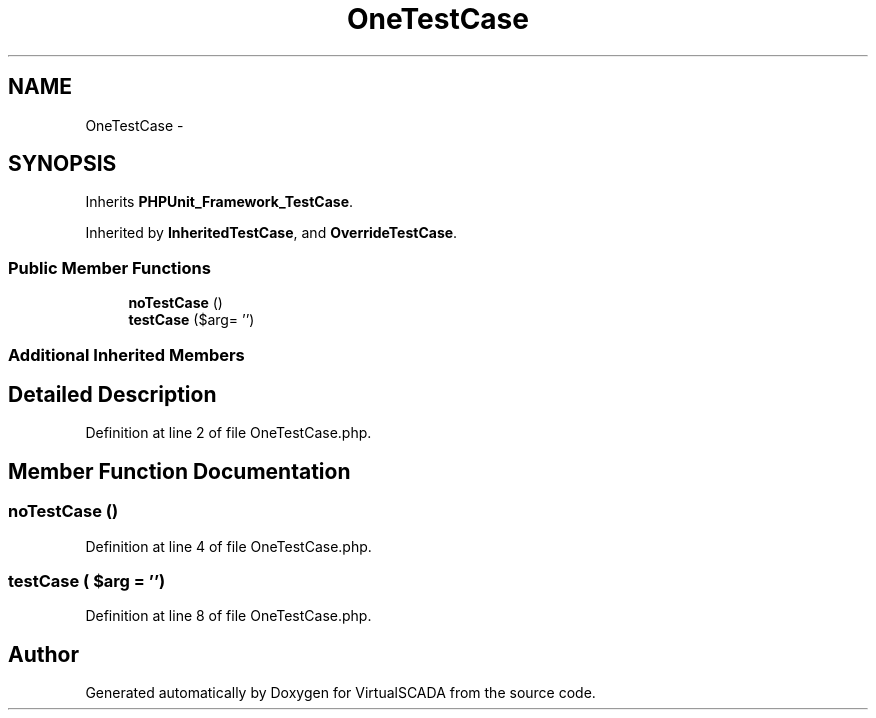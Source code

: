 .TH "OneTestCase" 3 "Tue Apr 14 2015" "Version 1.0" "VirtualSCADA" \" -*- nroff -*-
.ad l
.nh
.SH NAME
OneTestCase \- 
.SH SYNOPSIS
.br
.PP
.PP
Inherits \fBPHPUnit_Framework_TestCase\fP\&.
.PP
Inherited by \fBInheritedTestCase\fP, and \fBOverrideTestCase\fP\&.
.SS "Public Member Functions"

.in +1c
.ti -1c
.RI "\fBnoTestCase\fP ()"
.br
.ti -1c
.RI "\fBtestCase\fP ($arg= '')"
.br
.in -1c
.SS "Additional Inherited Members"
.SH "Detailed Description"
.PP 
Definition at line 2 of file OneTestCase\&.php\&.
.SH "Member Function Documentation"
.PP 
.SS "noTestCase ()"

.PP
Definition at line 4 of file OneTestCase\&.php\&.
.SS "testCase ( $arg = \fC''\fP)"

.PP
Definition at line 8 of file OneTestCase\&.php\&.

.SH "Author"
.PP 
Generated automatically by Doxygen for VirtualSCADA from the source code\&.
